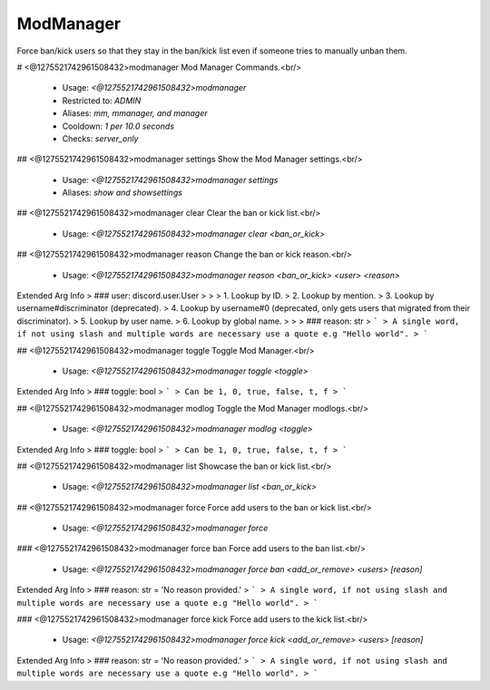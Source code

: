ModManager
==========

Force ban/kick users so that they stay in the ban/kick list
even if someone tries to manually unban them.

# <@1275521742961508432>modmanager
Mod Manager Commands.<br/>
 - Usage: `<@1275521742961508432>modmanager`
 - Restricted to: `ADMIN`
 - Aliases: `mm, mmanager, and manager`
 - Cooldown: `1 per 10.0 seconds`
 - Checks: `server_only`


## <@1275521742961508432>modmanager settings
Show the Mod Manager settings.<br/>
 - Usage: `<@1275521742961508432>modmanager settings`
 - Aliases: `show and showsettings`


## <@1275521742961508432>modmanager clear
Clear the ban or kick list.<br/>
 - Usage: `<@1275521742961508432>modmanager clear <ban_or_kick>`


## <@1275521742961508432>modmanager reason
Change the ban or kick reason.<br/>
 - Usage: `<@1275521742961508432>modmanager reason <ban_or_kick> <user> <reason>`
Extended Arg Info
> ### user: discord.user.User
> 
> 
>     1. Lookup by ID.
>     2. Lookup by mention.
>     3. Lookup by username#discriminator (deprecated).
>     4. Lookup by username#0 (deprecated, only gets users that migrated from their discriminator).
>     5. Lookup by user name.
>     6. Lookup by global name.
> 
>     
> ### reason: str
> ```
> A single word, if not using slash and multiple words are necessary use a quote e.g "Hello world".
> ```


## <@1275521742961508432>modmanager toggle
Toggle Mod Manager.<br/>
 - Usage: `<@1275521742961508432>modmanager toggle <toggle>`
Extended Arg Info
> ### toggle: bool
> ```
> Can be 1, 0, true, false, t, f
> ```


## <@1275521742961508432>modmanager modlog
Toggle the Mod Manager modlogs.<br/>
 - Usage: `<@1275521742961508432>modmanager modlog <toggle>`
Extended Arg Info
> ### toggle: bool
> ```
> Can be 1, 0, true, false, t, f
> ```


## <@1275521742961508432>modmanager list
Showcase the ban or kick list.<br/>
 - Usage: `<@1275521742961508432>modmanager list <ban_or_kick>`


## <@1275521742961508432>modmanager force
Force add users to the ban or kick list.<br/>
 - Usage: `<@1275521742961508432>modmanager force`


### <@1275521742961508432>modmanager force ban
Force add users to the ban list.<br/>
 - Usage: `<@1275521742961508432>modmanager force ban <add_or_remove> <users> [reason]`
Extended Arg Info
> ### reason: str = 'No reason provided.'
> ```
> A single word, if not using slash and multiple words are necessary use a quote e.g "Hello world".
> ```


### <@1275521742961508432>modmanager force kick
Force add users to the kick list.<br/>
 - Usage: `<@1275521742961508432>modmanager force kick <add_or_remove> <users> [reason]`
Extended Arg Info
> ### reason: str = 'No reason provided.'
> ```
> A single word, if not using slash and multiple words are necessary use a quote e.g "Hello world".
> ```


